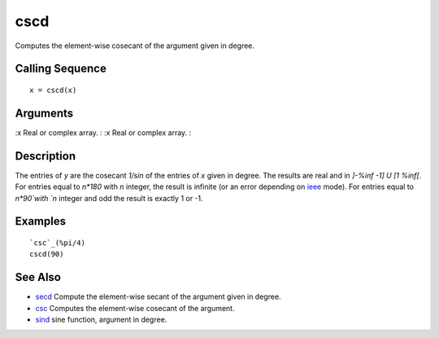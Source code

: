 


cscd
====

Computes the element-wise cosecant of the argument given in degree.



Calling Sequence
~~~~~~~~~~~~~~~~


::

    x = cscd(x)




Arguments
~~~~~~~~~

:x Real or complex array.
: :x Real or complex array.
:



Description
~~~~~~~~~~~

The entries of `y` are the cosecant `1/sin` of the entries of `x`
given in degree. The results are real and in `]-%inf -1] U [1 %inf[`.
For entries equal to `n*180` with `n` integer, the result is infinite
(or an error depending on `ieee`_ mode). For entries equal to
`n*90`with `n` integer and odd the result is exactly 1 or -1.



Examples
~~~~~~~~


::

    `csc`_(%pi/4)
    cscd(90)




See Also
~~~~~~~~


+ `secd`_ Compute the element-wise secant of the argument given in
  degree.
+ `csc`_ Computes the element-wise cosecant of the argument.
+ `sind`_ sine function, argument in degree.


.. _ieee: ieee.html
.. _csc: csc.html
.. _secd: secd.html
.. _sind: sind.html


